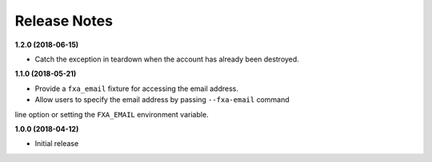 Release Notes
-------------

**1.2.0 (2018-06-15)**

* Catch the exception in teardown when the account has already been destroyed.

**1.1.0 (2018-05-21)**

* Provide a ``fxa_email`` fixture for accessing the email address.

* Allow users to specify the email address by passing ``--fxa-email`` command
line option or setting the ``FXA_EMAIL`` environment variable.

**1.0.0 (2018-04-12)**

* Initial release
